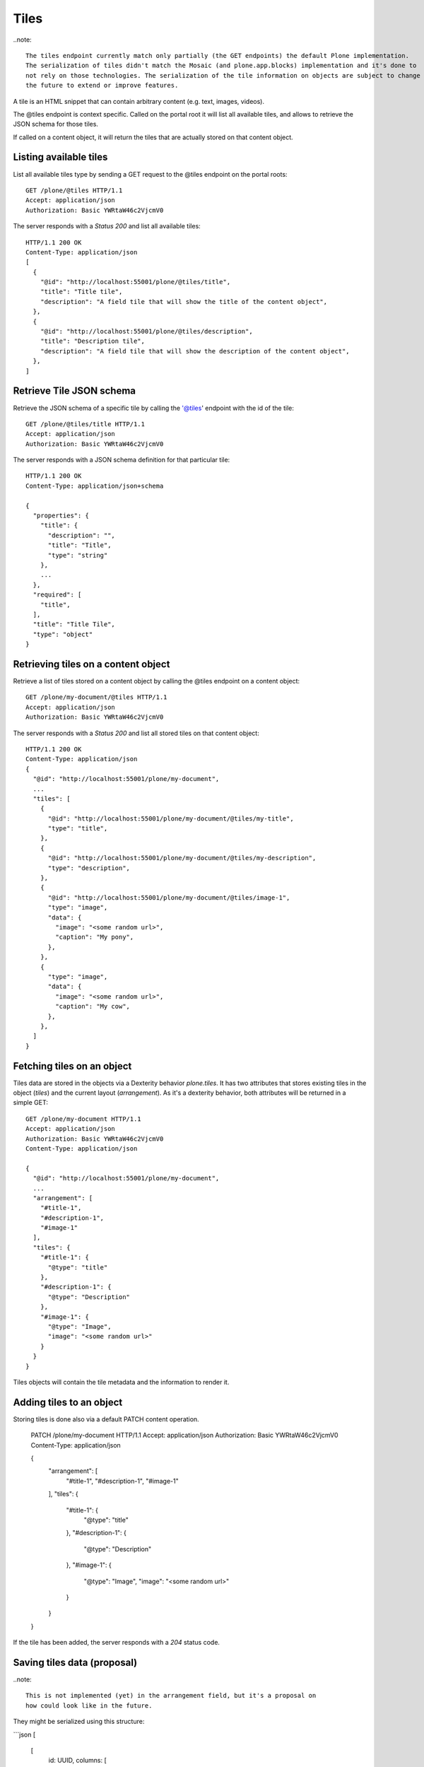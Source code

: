 Tiles
=====

..note::

  The tiles endpoint currently match only partially (the GET endpoints) the default Plone implementation.
  The serialization of tiles didn't match the Mosaic (and plone.app.blocks) implementation and it's done to
  not rely on those technologies. The serialization of the tile information on objects are subject to change in
  the future to extend or improve features.

A tile is an HTML snippet that can contain arbitrary content (e.g. text, images, videos).

The @tiles endpoint is context specific.
Called on the portal root it will list all available tiles,
and allows to retrieve the JSON schema for those tiles.

If called on a content object, it will return the tiles that are actually stored on that content object.

Listing available tiles
-----------------------

List all available tiles type by sending a GET request to the @tiles endpoint on the portal roots::

  GET /plone/@tiles HTTP/1.1
  Accept: application/json
  Authorization: Basic YWRtaW46c2VjcmV0

The server responds with a `Status 200` and list all available tiles::

  HTTP/1.1 200 OK
  Content-Type: application/json
  [
    {
      "@id": "http://localhost:55001/plone/@tiles/title",
      "title": "Title tile",
      "description": "A field tile that will show the title of the content object",
    },
    {
      "@id": "http://localhost:55001/plone/@tiles/description",
      "title": "Description tile",
      "description": "A field tile that will show the description of the content object",
    },
  ]

Retrieve Tile JSON schema
-------------------------

Retrieve the JSON schema of a specific tile by calling the '@tiles' endpoint with the id of the tile::

  GET /plone/@tiles/title HTTP/1.1
  Accept: application/json
  Authorization: Basic YWRtaW46c2VjcmV0

The server responds with a JSON schema definition for that particular tile::

  HTTP/1.1 200 OK
  Content-Type: application/json+schema

  {
    "properties": {
      "title": {
        "description": "",
        "title": "Title",
        "type": "string"
      },
      ...
    },
    "required": [
      "title",
    ],
    "title": "Title Tile",
    "type": "object"
  }


Retrieving tiles on a content object
------------------------------------

Retrieve a list of tiles stored on a content object by calling the @tiles endpoint on a content object::

  GET /plone/my-document/@tiles HTTP/1.1
  Accept: application/json
  Authorization: Basic YWRtaW46c2VjcmV0

The server responds with a `Status 200` and list all stored tiles on that content object::

  HTTP/1.1 200 OK
  Content-Type: application/json
  {
    "@id": "http://localhost:55001/plone/my-document",
    ...
    "tiles": [
      {
        "@id": "http://localhost:55001/plone/my-document/@tiles/my-title",
        "type": "title",
      },
      {
        "@id": "http://localhost:55001/plone/my-document/@tiles/my-description",
        "type": "description",
      },
      {
        "@id": "http://localhost:55001/plone/my-document/@tiles/image-1",
        "type": "image",
        "data": {
          "image": "<some random url>",
          "caption": "My pony",
        },
      },
      {
        "type": "image",
        "data": {
          "image": "<some random url>",
          "caption": "My cow",
        },
      },
    ]
  }


Fetching tiles on an object
---------------------------
Tiles data are stored in the objects via a Dexterity behavior `plone.tiles`. It has two attributes that stores existing tiles in the object (`tiles`) and the current layout (`arrangement`).
As it's a dexterity behavior, both attributes will be returned in a simple GET::

  GET /plone/my-document HTTP/1.1
  Accept: application/json
  Authorization: Basic YWRtaW46c2VjcmV0
  Content-Type: application/json

  {
    "@id": "http://localhost:55001/plone/my-document",
    ...
    "arrangement": [
      "#title-1",
      "#description-1",
      "#image-1"
    ],
    "tiles": {
      "#title-1": {
        "@type": "title"
      },
      "#description-1": {
        "@type": "Description"
      },
      "#image-1": {
        "@type": "Image",
        "image": "<some random url>"
      }
    }
  }

Tiles objects will contain the tile metadata and the information to render it.


Adding tiles to an object
-------------------------

Storing tiles is done also via a default PATCH content operation.

  PATCH /plone/my-document HTTP/1.1
  Accept: application/json
  Authorization: Basic YWRtaW46c2VjcmV0
  Content-Type: application/json

  {
    "arrangement": [
      "#title-1",
      "#description-1",
      "#image-1"
    ],
    "tiles": {
      "#title-1": {
        "@type": "title"
      },
      "#description-1": {
        "@type": "Description"
      },
      "#image-1": {
        "@type": "Image",
        "image": "<some random url>"
      }
    }
  }

If the tile has been added, the server responds with a `204` status code.


Saving tiles data (proposal)
-----------------------------

..note::

  This is not implemented (yet) in the arrangement field, but it's a proposal on
  how could look like in the future.

They might be serialized using this structure:

```json
[
  [
    id: UUID,
    columns: [
      {
        id: UUID, // column UUID
        size: int // the size of the column
        rows: [
          {
            id: UUID, // inner row UUID
            cells: [
              {
                id: UUID, // cell UUID
                component: string
                content: {
                  // tile fields serialization
                },
                size: int
              },
            ]
          }
        ]
      },
    ]
  ], // row 1
  [], // row 2
]
```

It tries to match the usual way of CSS frameworks to map grid systems. So we have:

row (orderables up/down) -> column (resizables on width) -> row -> cell (actual tile content)

Rows are orderable vertically, columns resizables horizontally and cells can be
moved around to an specific inner row.

